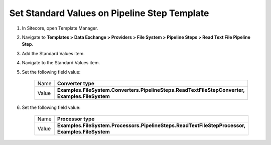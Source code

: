 Set Standard Values on Pipeline Step Template
=================================================

1. In Sitecore, open Template Manager.
2. Navigate to **Templates > Data Exchange > Providers > File System > Pipeline Steps > Read Text File Pipeline Step**.
3. Add the Standard Values item.
4. Navigate to the Standard Values item.
5. Set the following field value:

    +---------+---------------------------------------------------------------------------------------------------+
    | Name    | **Converter type**                                                                                |
    +---------+---------------------------------------------------------------------------------------------------+
    | Value   | **Examples.FileSystem.Converters.PipelineSteps.ReadTextFileStepConverter, Examples.FileSystem**   |
    +---------+---------------------------------------------------------------------------------------------------+

6. Set the following field value:

    +---------+---------------------------------------------------------------------------------------------------+
    | Name    | **Processor type**                                                                                |
    +---------+---------------------------------------------------------------------------------------------------+
    | Value   | **Examples.FileSystem.Processors.PipelineSteps.ReadTextFileStepProcessor, Examples.FileSystem**   |
    +---------+---------------------------------------------------------------------------------------------------+
